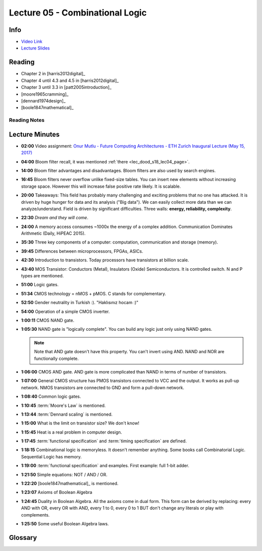 .. _lec_dood_s18_lec05_page:

Lecture 05 - Combinational Logic
==============================================

Info
----

* `Video Link <https://www.youtube.com/watch?v=6rpxEQQg01E>`__
* `Lecture Slides <https://safari.ethz.ch/digitaltechnik/spring2018/lib/exe/fetch.php?media=onur-digitaldesign-2018-lecture5-combinational-logic-afterlecture.pdf>`__

Reading
-------

* Chapter 2 in [harris2012digital]_
* Chapter 4 until 4.3 and 4.5 in [harris2012digital]_
* Chapter 3 until 3.3 in [patt2005introduction]_
* [moore1965cramming]_
* [dennard1974design]_
* [boole1847mathematical]_

Reading Notes
^^^^^^^^^^^^^

Lecture Minutes
---------------

* **02:00** Video assignment: `Onur Mutlu - Future Computing Architectures - ETH Zurich Inaugural Lecture (May 15, 2017) <https://www.youtube.com/watch?v=kgiZlSOcGFM>`__
* **04:00** Bloom filter recall, it was mentioned :ref:`there <lec_dood_s18_lec04_page>`.
* **14:00** Bloom filter advantages and disadvantages. Bloom filters are also
  used by search engines. 
* **16:45** Bloom filters never overflow unlike fixed-size tables. You can
  insert new elements without increasing storage space. However this will
  increase false positive rate likely. It is scalable.
* **20:00** Takeaways: This field has probably
  many challenging and exciting problems that no one has attacked. It is driven
  by huge hunger for data and its analysis ("Big data"). We can easily collect
  more data than we can analyze/understand. Field is driven by significant
  difficulties. Three walls: **energy, reliability, complexity**.
* **22:30** *Dream and they will come*.
* **24:00** A memory access consumes ~1000x the energy of a complex addition.
  Communication Dominates Arithmetic (Daily, HiPEAC 2015).
* **35:30** Three key components of a computer: computation, communication and
  storage (memory).
* **39:45** Differences between microprocessors, FPGAs, ASICs.
* **42:30** Introduction to transistors. Today processors have transistors
  at billion scale.
* **43:40** MOS Transistor: Conductors (Metal), Insulators (Oxide)
  Semiconductors. It is controlled switch. N and P types are mentioned.
* **51:00** Logic gates.
* **51:34** CMOS technology = nMOS + pMOS. C stands for complementary.
* **52:50** Gender neutrality in Turkish :). "Haklısınız hocam :)"
* **54:00** Operation of a simple CMOS inverter.
* **1:00:11** CMOS NAND gate.
* **1:05:30** NAND gate is "logically complete". You can build any logic just
  only using NAND gates.

  .. note ::
    
    Note that AND gate doesn't have this property. You can't invert using AND.
    NAND and NOR are functionally complete.

* **1:06:00** CMOS AND gate. AND gate is more complicated than NAND in terms of
  number of transistors.
* **1:07:00** General CMOS structure has PMOS transistors connected to VCC and
  the output. It works as pull-up network. NMOS transistors are connected to
  GND and form a pull-down network.
* **1:08:40** Common logic gates.
* **1:10:45** :term:`Moore's Law` is mentioned.
* **1:13:44** :term:`Dennard scaling` is mentioned.
* **1:15:00** What is the limit on transistor size? We don't know!
* **1:15:45** Heat is a real problem in computer design.
* **1:17:45** :term:`functional specification` and :term:`timing specification`
  are defined.
* **1:18:15** Combinational logic is memoryless. It doesn't remember anything.
  Some books call Combinatorial Logic. Sequential Logic has memory.
* **1:19:00** :term:`functional specification` and examples. First example:
  full 1-bit adder.
* **1:21:50** Simple equations: NOT / AND / OR.
* **1:22:20** [boole1847mathematical]_ is mentioned.
* **1:23:07** Axioms of Boolean Algebra
* **1:24:45** Duality in Boolean Algebra. All the axioms come in dual form.
  This form can be derived by replacing: every AND with OR, every OR with AND,
  every 1 to 0, every 0 to 1 BUT don't change any literals or play with
  complements.
* **1:25:50** Some useful Boolean Algebra laws.

Glossary
--------

.. glossary::

    Dennard scaling

        From Wikipedia: "Originally formulated for MOSFETs, it states, roughly,
        that as transistors get smaller, their power density stays constant, so
        that the power use stays in proportion with area; both voltage and
        current scale (downward) with length" and "Therefore, in every
        technology generation the transistor density doubles, the circuit
        becomes 40% faster, and power consumption (with twice the number of
        transistors) stays the same." See: [dennard1974design]_

    functional specification

        Describes relationship between inputs and outputs

    Moore's Law

        See: [moore1965cramming]_ Moore is one of founders of Intel. He says
        that component on a chip counts double every other year. Some says
        that interval is 18 months. Key idea is a fixed interval. Size of
        transistor is shrinking so we can put more on a chip. Also cost of
        per circuit varies. We can say that rule was still valid until 2016.
        (I don't mean that this is invalid since 2016. That was the data
        shown given on the slides)

    timing specification

        Describes the delay between inputs changing and outputs responding

.. index::
    Placheolder


.. sectionauthor:: Alper Yazar
